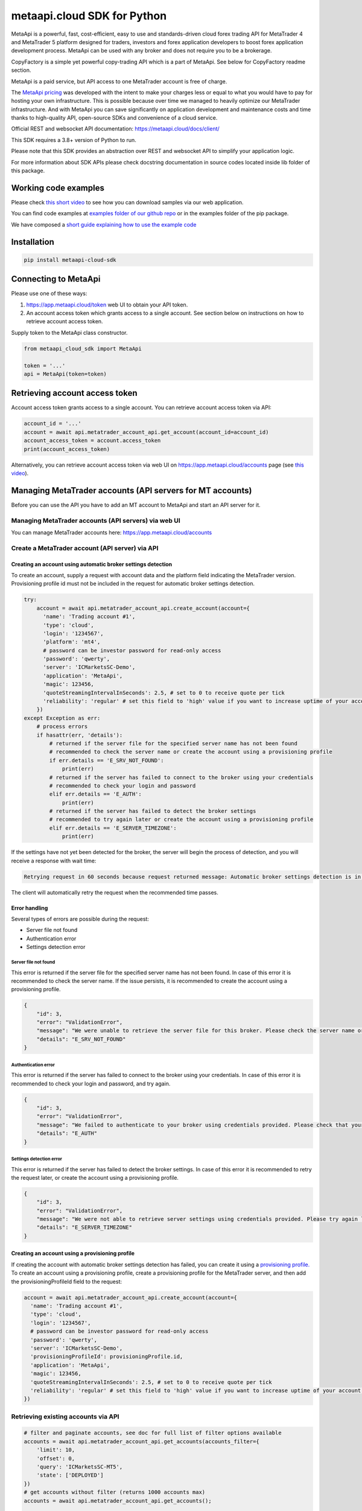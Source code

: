 metaapi.cloud SDK for Python
############################

MetaApi is a powerful, fast, cost-efficient, easy to use and standards-driven cloud forex trading API for MetaTrader 4 and MetaTrader 5 platform designed for traders, investors and forex application developers to boost forex application development process. MetaApi can be used with any broker and does not require you to be a brokerage.

CopyFactory is a simple yet powerful copy-trading API which is a part of MetaApi. See below for CopyFactory readme section.

MetaApi is a paid service, but API access to one MetaTrader account is free of charge.

The `MetaApi pricing <https://metaapi.cloud/#pricing>`_ was developed with the intent to make your charges less or equal to what you would have to pay
for hosting your own infrastructure. This is possible because over time we managed to heavily optimize
our MetaTrader infrastructure. And with MetaApi you can save significantly on application development and
maintenance costs and time thanks to high-quality API, open-source SDKs and convenience of a cloud service.

Official REST and websocket API documentation: https://metaapi.cloud/docs/client/

This SDK requires a 3.8+ version of Python to run.

Please note that this SDK provides an abstraction over REST and websocket API to simplify your application logic.

For more information about SDK APIs please check docstring documentation in source codes located inside lib folder of this package.

Working code examples
=====================
Please check `this short video <https://youtu.be/LIqFOOOLP-g>`_ to see how you can download samples via our web application.

You can find code examples at `examples folder of our github repo <https://github.com/agiliumtrade-ai/metaapi-python-sdk/tree/master/examples>`_ or in the examples folder of the pip package.

We have composed a `short guide explaining how to use the example code <https://metaapi.cloud/docs/client/usingCodeExamples/>`_

Installation
============
.. code-block:: bash

    pip install metaapi-cloud-sdk

Connecting to MetaApi
=====================
Please use one of these ways:

1. https://app.metaapi.cloud/token web UI to obtain your API token.
2. An account access token which grants access to a single account. See section below on instructions on how to retrieve account access token.

Supply token to the MetaApi class constructor.

.. code-block:: python

    from metaapi_cloud_sdk import MetaApi

    token = '...'
    api = MetaApi(token=token)

Retrieving account access token
===============================
Account access token grants access to a single account. You can retrieve account access token via API:

.. code-block:: python

    account_id = '...'
    account = await api.metatrader_account_api.get_account(account_id=account_id)
    account_access_token = account.access_token
    print(account_access_token)

Alternatively, you can retrieve account access token via web UI on https://app.metaapi.cloud/accounts page (see `this video <https://youtu.be/PKYiDns6_xI>`_).

Managing MetaTrader accounts (API servers for MT accounts)
==========================================================
Before you can use the API you have to add an MT account to MetaApi and start an API server for it.

Managing MetaTrader accounts (API servers) via web UI
-----------------------------------------------------
You can manage MetaTrader accounts here: https://app.metaapi.cloud/accounts

Create a MetaTrader account (API server) via API
------------------------------------------------

Creating an account using automatic broker settings detection
^^^^^^^^^^^^^^^^^^^^^^^^^^^^^^^^^^^^^^^^^^^^^^^^^^^^^^^^^^^^^
To create an account, supply a request with account data and the platform field indicating the MetaTrader version.
Provisioning profile id must not be included in the request for automatic broker settings detection.

.. code-block:: python

    try:
        account = await api.metatrader_account_api.create_account(account={
          'name': 'Trading account #1',
          'type': 'cloud',
          'login': '1234567',
          'platform': 'mt4',
          # password can be investor password for read-only access
          'password': 'qwerty',
          'server': 'ICMarketsSC-Demo',
          'application': 'MetaApi',
          'magic': 123456,
          'quoteStreamingIntervalInSeconds': 2.5, # set to 0 to receive quote per tick
          'reliability': 'regular' # set this field to 'high' value if you want to increase uptime of your account (recommended for production environments)
        })
    except Exception as err:
        # process errors
        if hasattr(err, 'details'):
            # returned if the server file for the specified server name has not been found
            # recommended to check the server name or create the account using a provisioning profile
            if err.details == 'E_SRV_NOT_FOUND':
                print(err)
            # returned if the server has failed to connect to the broker using your credentials
            # recommended to check your login and password
            elif err.details == 'E_AUTH':
                print(err)
            # returned if the server has failed to detect the broker settings
            # recommended to try again later or create the account using a provisioning profile
            elif err.details == 'E_SERVER_TIMEZONE':
                print(err)

If the settings have not yet been detected for the broker, the server will begin the process of detection, and you will receive a response with wait time:

.. code-block:: python

    Retrying request in 60 seconds because request returned message: Automatic broker settings detection is in progress, please retry in 60 seconds

The client will automatically retry the request when the recommended time passes.

Error handling
^^^^^^^^^^^^^^
Several types of errors are possible during the request:

- Server file not found
- Authentication error
- Settings detection error

Server file not found
"""""""""""""""""""""
This error is returned if the server file for the specified server name has not been found. In case of this error it
is recommended to check the server name. If the issue persists, it is recommended to create the account using a
provisioning profile.

.. code-block:: python

    {
        "id": 3,
        "error": "ValidationError",
        "message": "We were unable to retrieve the server file for this broker. Please check the server name or configure the provisioning profile manually.",
        "details": "E_SRV_NOT_FOUND"
    }

Authentication error
""""""""""""""""""""
This error is returned if the server has failed to connect to the broker using your credentials. In case of this
error it is recommended to check your login and password, and try again.

.. code-block:: python

    {
        "id": 3,
        "error": "ValidationError",
        "message": "We failed to authenticate to your broker using credentials provided. Please check that your MetaTrader login, password and server name are correct.",
        "details": "E_AUTH"
    }

Settings detection error
""""""""""""""""""""""""
This error is returned if the server has failed to detect the broker settings. In case of this error it is recommended
to retry the request later, or create the account using a provisioning profile.

.. code-block:: python

    {
        "id": 3,
        "error": "ValidationError",
        "message": "We were not able to retrieve server settings using credentials provided. Please try again later or configure the provisioning profile manually.",
        "details": "E_SERVER_TIMEZONE"
    }

Creating an account using a provisioning profile
^^^^^^^^^^^^^^^^^^^^^^^^^^^^^^^^^^^^^^^^^^^^^^^^
If creating the account with automatic broker settings detection has failed, you can create it using a `provisioning profile. <#managing-provisioning-profiles>`_
To create an account using a provisioning profile, create a provisioning profile for the MetaTrader server, and then add the provisioningProfileId field to the request:

.. code-block:: python

    account = await api.metatrader_account_api.create_account(account={
      'name': 'Trading account #1',
      'type': 'cloud',
      'login': '1234567',
      # password can be investor password for read-only access
      'password': 'qwerty',
      'server': 'ICMarketsSC-Demo',
      'provisioningProfileId': provisioningProfile.id,
      'application': 'MetaApi',
      'magic': 123456,
      'quoteStreamingIntervalInSeconds': 2.5, # set to 0 to receive quote per tick
      'reliability': 'regular' # set this field to 'high' value if you want to increase uptime of your account (recommended for production environments)
    })

Retrieving existing accounts via API
------------------------------------
.. code-block:: python

    # filter and paginate accounts, see doc for full list of filter options available
    accounts = await api.metatrader_account_api.get_accounts(accounts_filter={
        'limit': 10,
        'offset': 0,
        'query': 'ICMarketsSC-MT5',
        'state': ['DEPLOYED']
    })
    # get accounts without filter (returns 1000 accounts max)
    accounts = await api.metatrader_account_api.get_accounts();

    account = await api.metatrader_account_api.get_account(account_id='accountId')

Updating an existing account via API
------------------------------------
.. code-block:: python

    await account.update(account={
        'name': 'Trading account #1',
        'login': '1234567',
        # password can be investor password for read-only access
        'password': 'qwerty',
        'server': 'ICMarketsSC-Demo',
        'quoteStreamingIntervalInSeconds': 2.5
    })

Removing an account
-------------------
.. code-block:: python

    await account.remove()

Deploying, undeploying and redeploying an account (API server) via API
----------------------------------------------------------------------
.. code-block:: python

    await account.deploy()
    await account.undeploy()
    await account.redeploy()

Manage custom experts (EAs)
---------------------------
Custom expert advisors can only be used for MT4 accounts on g1 infrastructure. EAs which use DLLs are not supported.

Creating an expert advisor via API
----------------------------------
You can use the code below to create an EA. Please note that preset field is a base64-encoded preset file.

.. code-block:: python

    expert = await account.create_expert_advisor(expert_id='expertId', expert={
        'period': '1h',
        'symbol': 'EURUSD',
        'preset': 'a2V5MT12YWx1ZTEKa2V5Mj12YWx1ZTIKa2V5Mz12YWx1ZTMKc3VwZXI9dHJ1ZQ'
    })
    await expert.upload_file('/path/to/custom-ea')

Retrieving existing experts via API
-----------------------------------

.. code-block:: python

    experts = await account.get_expert_advisors()

Retrieving existing expert by id via API
----------------------------------------

.. code-block:: python

    expert = await account.get_expert_advisor(expert_id='expertId')

Updating existing expert via API
--------------------------------
You can use the code below to update an EA. Please note that preset field is a base64-encoded preset file.

.. code-block:: python

    await expert.update(expert={
        'period': '4h',
        'symbol': 'EURUSD',
        'preset': 'a2V5MT12YWx1ZTEKa2V5Mj12YWx1ZTIKa2V5Mz12YWx1ZTMKc3VwZXI9dHJ1ZQ'
    })
    await expert.upload_file('/path/to/custom-ea')

Removing expert via API
-----------------------

.. code-block:: python

    await expert.remove()

Managing provisioning profiles
==============================
Provisioning profiles can be used as an alternative way to create MetaTrader accounts if the automatic broker settings
detection has failed.

Managing provisioning profiles via web UI
-----------------------------------------
You can manage provisioning profiles here: https://app.metaapi.cloud/provisioning-profiles

Creating a provisioning profile via API
---------------------------------------
.. code-block:: python

    # if you do not have created a provisioning profile for your broker,
    # you should do it before creating an account
    provisioningProfile = await api.provisioning_profile_api.create_provisioning_profile(profile={
        'name': 'My profile',
        'version': 5,
        'brokerTimezone': 'EET',
        'brokerDSTSwitchTimezone': 'EET'
    })
    # servers.dat file is required for MT5 profile and can be found inside
    # config directory of your MetaTrader terminal data folder. It contains
    # information about available broker servers
    await provisioningProfile.upload_file(file_name='servers.dat', file='/path/to/servers.dat')
    # for MT4, you should upload an .srv file instead
    await provisioningProfile.upload_file(file_name='broker.srv', file='/path/to/broker.srv')

Retrieving existing provisioning profiles via API
-------------------------------------------------
.. code-block:: python

    provisioningProfiles = await api.provisioning_profile_api.get_provisioning_profiles()
    provisioningProfile = await api.provisioning_profile_api.get_provisioning_profile(provisioning_profile_id='profileId')

Updating a provisioning profile via API
---------------------------------------
.. code-block:: python

    await provisioningProfile.update(profile={'name': 'New name'})
    # for MT5, you should upload a servers.dat file
    await provisioningProfile.upload_file(file_name='servers.dat', file='/path/to/servers.dat')
    # for MT4, you should upload an .srv file instead
    await provisioningProfile.upload_file(file_name='broker.srv', file='/path/to/broker.srv')

Removing a provisioning profile
-------------------------------
.. code-block:: python

    await provisioningProfile.remove()

Access MetaTrader account via RPC API
=====================================
RPC API let you query the trading terminal state. You should use
RPC API if you develop trading monitoring apps like myfxbook or other
simple trading apps.

Query account information, positions, orders and history via RPC API
--------------------------------------------------------------------
.. code-block:: python

    connection = account.get_rpc_connection()

    await connection.wait_synchronized()

    # retrieve balance and equity
    print(await connection.get_account_information())
    # retrieve open positions
    print(await connection.get_positions())
    # retrieve a position by id
    print(await connection.get_position(position_id='1234567'))
    # retrieve pending orders
    print(await connection.get_orders())
    # retrieve a pending order by id
    print(await connection.get_order(order_id='1234567'))
    # retrieve history orders by ticket
    print(await connection.get_history_orders_by_ticket(ticket='1234567'))
    # retrieve history orders by position id
    print(await connection.get_history_orders_by_position(position_id='1234567'))
    # retrieve history orders by time range
    print(await connection.get_history_orders_by_time_range(start_time=start_time, end_time=end_time))
    # retrieve history deals by ticket
    print(await connection.get_deals_by_ticket(ticket='1234567'))
    # retrieve history deals by position id
    print(await connection.get_deals_by_position(position_id='1234567'))
    # retrieve history deals by time range
    print(await connection.get_deals_by_time_range(start_time=start_time, end_time=end_time))

Query contract specifications and quotes via RPC API
----------------------------------------------------
.. code-block:: python

    connection = account.get_rpc_connection()

    await connection.wait_synchronized()

    # first, subscribe to market data
    await connection.subscribe_to_market_data(symbol='GBPUSD')

    # read symbols available
    print(await connection.get_symbols())
    # read contract specification
    print(await connection.get_symbol_specification(symbol='GBPUSD'))
    # read current price
    print(await connection.get_symbol_price(symbol='GBPUSD'))

    # unsubscribe from market data when no longer needed
    await connection.unsubscribe_from_market_data(symbol='GBPUSD')

Query historical market data via RPC API
----------------------------------------
Currently this API is supported on G1 only.

.. code-block:: python

    from datetime import datetime

    # retrieve 1000 candles before the specified time
    candles = await account.get_historical_candles(symbol='EURUSD', timeframe='1m',
                                                   start_time=datetime.fromisoformat('2021-05-01'), limit=1000)

    # retrieve 1000 ticks after the specified time
    ticks = await account.get_historical_ticks(symbol='EURUSD', start_time=datetime.fromisoformat('2021-05-01'),
                                               offset=5, limit=1000)

    # retrieve 1000 latest ticks
    ticks = await account.get_historical_ticks(symbol='EURUSD', start_time=None, offset=0, limit=1000)

Use real-time streaming API
---------------------------
Real-time streaming API is good for developing trading applications like trade copiers or automated trading strategies.
The API synchronizes the terminal state locally so that you can query local copy of the terminal state really fast.

Synchronizing and reading terminal state
^^^^^^^^^^^^^^^^^^^^^^^^^^^^^^^^^^^^^^^^
.. code-block:: python

    from datetime import datetime

    account = await api.metatrader_account_api.get_account(account_id='accountId')
    connection = account.get_streaming_connection()
    await connection.connect()

    # access local copy of terminal state
    terminalState = connection.terminal_state

    # wait until synchronization completed
    await connection.wait_synchronized()

    print(terminalState.connected)
    print(terminalState.connected_to_broker)
    print(terminalState.account_information)
    print(terminalState.positions)
    print(terminalState.orders)
    # symbol specifications
    print(terminalState.specifications)
    print(terminalState.specification(symbol='EURUSD'))
    print(terminalState.price(symbol='EURUSD'))

    # access history storage
    historyStorage = connection.history_storage

    # both orderSynchronizationFinished and dealSynchronizationFinished
    # should be true once history synchronization have finished
    print(historyStorage.order_synchronization_finished)
    print(historyStorage.deal_synchronization_finished)

    print(historyStorage.deals)
    print(historyStorage.get_deals_by_ticket('1'))
    print(historyStorage.get_deals_by_position('1'))
    print(historyStorage.get_deals_by_time_range(
        datetime.fromtimestamp(datetime.now().timestamp() - 24 * 60 * 60), datetime.now())

    print(historyStorage.history_orders)
    print(historyStorage.get_history_orders_by_ticket('1'))
    print(historyStorage.get_history_orders_by_position('1'))
    print(historyStorage.get_history_orders_by_time_range(
        datetime.fromtimestamp(datetime.now().timestamp() - 24 * 60 * 60), datetime.now())

Overriding local history storage
^^^^^^^^^^^^^^^^^^^^^^^^^^^^^^^^
By default history is stored in memory only. You can override history storage to save trade history to a persistent storage like MongoDB database.

.. code-block:: python

    from metaapi_cloud_sdk import HistoryStorage

    class MongodbHistoryStorage(HistoryStorage):
        # implement the abstract methods, see MemoryHistoryStorage for sample
        # implementation

    historyStorage = MongodbHistoryStorage()

    # Note: if you will not specify history storage, then in-memory storage
    # will be used (instance of MemoryHistoryStorage)
    connection = account.get_streaming_connection(history_storage=historyStorage)
    await connection.connect()

    # access history storage
    historyStorage = connection.history_storage;

    # invoke other methods provided by your history storage implementation
    print(await historyStorage.yourMethod())

Receiving synchronization events
^^^^^^^^^^^^^^^^^^^^^^^^^^^^^^^^
You can override SynchronizationListener in order to receive synchronization event notifications, such as account/position/order/history updates or symbol quote updates.

.. code-block:: python

    from metaapi_cloud_sdk import SynchronizationListener

    # receive synchronization event notifications
    # first, implement your listener
    class MySynchronizationListener(SynchronizationListener):
        # override abstract methods you want to receive notifications for

    # retrieving a connection
    connection = account.get_streaming_connection(history_storage=historyStorage)

    # now add the listener
    listener = MySynchronizationListener()
    connection.add_synchronization_listener(listener=listener)

    # remove the listener when no longer needed
    connection.remove_synchronization_listener(listener=listener)

    # open the connection after adding listeners
    await connection.connect()

Retrieve contract specifications and quotes via streaming API
-------------------------------------------------------------
.. code-block:: python

    connection = account.get_streaming_connection()
    await connection.connect()

    await connection.wait_synchronized()

    # first, subscribe to market data
    await connection.subscribe_to_market_data(symbol='GBPUSD')

    # read contract specification
    print(terminalState.specification(symbol='EURUSD'))

    # read current price
    print(terminalState.price(symbol='EURUSD'))

    # unsubscribe from market data when no longer needed
    await connection.unsubscribe_from_market_data(symbol='GBPUSD')

Execute trades (both RPC and streaming APIs)
--------------------------------------------
.. code-block:: python

    connection = account.get_rpc_connection()
    # or
    connection = account.get_streaming_connection()
    await connection.connect()

    await connection.wait_synchronized()

    # trade
    print(await connection.create_market_buy_order(symbol='GBPUSD', volume=0.07, stop_loss=0.9, take_profit=2.0,
        options={'comment': 'comment', 'clientId': 'TE_GBPUSD_7hyINWqAl'}))
    print(await connection.create_market_sell_order(symbol='GBPUSD', volume=0.07, stop_loss=2.0, take_profit=0.9,
        options={'comment': 'comment', 'clientId': 'TE_GBPUSD_7hyINWqAl'}))
    print(await connection.create_limit_buy_order(symbol='GBPUSD', volume=0.07, open_price=1.0, stop_loss=0.9,
        take_profit=2.0, options={'comment': 'comment', 'clientId': 'TE_GBPUSD_7hyINWqAl'}))
    print(await connection.create_limit_sell_order(symbol='GBPUSD', volume=0.07, open_price=1.5, stop_loss=2.0,
        take_profit=0.9, options={'comment': 'comment', 'clientId': 'TE_GBPUSD_7hyINWqAl'}))
    print(await connection.create_stop_buy_order(symbol='GBPUSD', volume=0.07, open_price=1.5, stop_loss=2.0,
        take_profit=0.9, options={'comment': 'comment', 'clientId': 'TE_GBPUSD_7hyINWqAl'}))
    print(await connection.create_stop_sell_order(symbol='GBPUSD', volume=0.07, open_price=1.0, stop_loss=2.0,
        take_profit=0.9, options={'comment': 'comment', 'clientId': 'TE_GBPUSD_7hyINWqAl'}))
    print(await connection.create_stop_limit_buy_order(symbol='GBPUSD', volume=0.07, open_price=1.5,
        stop_limit_price=1.4, stop_loss=0.9, take_profit=2.0, options={'comment': 'comment',
        'clientId': 'TE_GBPUSD_7hyINWqAl'}))
    print(await connection.create_stop_limit_sell_order(symbol='GBPUSD', volume=0.07, open_price=1.0,
        stop_limit_price=1.1, stop_loss=2.0, take_profit=0.9, options={'comment': 'comment',
        'clientId': 'TE_GBPUSD_7hyINWqAl'}))
    print(await connection.modify_position(position_id='46870472', stop_loss=2.0, take_profit=0.9))
    print(await connection.close_position_partially(position_id='46870472', volume=0.9))
    print(await connection.close_position(position_id='46870472'))
    print(await connection.close_by(position_id='46870472', opposite_position_id='46870482'))
    print(await connection.close_positions_by_symbol(symbol='EURUSD'))
    print(await connection.modify_order(order_id='46870472', open_price=1.0, stop_loss=2.0, take_profit=0.9))
    print(await connection.cancel_order(order_id='46870472'))

    # if you need to, check the extra result information in stringCode and numericCode properties of the response
    result = await connection.create_market_buy_order(symbol='GBPUSD', volume=0.07, stop_loss=0.9, take_profit=2.0,
        options={'comment': 'comment', 'clientId': 'TE_GBPUSD_7hyINWqAl'}))
    print('Trade successful, result code is ' + result['stringCode'])

    # catch and output exception
    try:
        await connection.create_market_buy_order(symbol='GBPUSD', volume=0.07, stop_loss=0.9, take_profit=2.0,
            options={'comment': 'comment', 'clientId': 'TE_GBPUSD_7hyINWqAl'})
    except Exception as err:
        print(api.format_error(err))

Trailing stop loss
^^^^^^^^^^^^^^^^^^
Trailing stop loss is a trade option that allows you to automatically configure and change the order/position stop loss
based on the current price of the symbol. The specified settings are run on the server and modify the stop loss
regardless of your connection to the account. The stop loss can be modified no more often than once in 15 seconds. Two
types of trailing stop loss are available: distance stop loss and threshold stop loss, but both can be specified at the
same time. You can find the full description here:
`https://metaapi.cloud/docs/client/models/trailingStopLoss/ <https://metaapi.cloud/docs/client/models/trailingStopLoss/>`_

.. code-block:: python

    # distance trailing stop loss
    print(await connection.create_market_buy_order('GBPUSD', 0.07, 0.9, 2.0, {
        'trailingStopLoss': {
            'distance': {
                'distance': 200,
                'units': 'RELATIVE_POINTS'
            }
        }
    }))

    # threshold trailing stop loss
    print(await connection.create_market_buy_order('GBPUSD', 0.07, 0.9, 2.0, {
        'trailingStopLoss': {
            'thresholds': [
                {
                    'threshold": 50,
                    'stopLoss": 100
                },
                {
                    'threshold": 100,
                    'stopLoss": 50
                }
            ],
            'units': 'RELATIVE_POINTS'
        }
    }))

Monitoring account connection health and uptime
===============================================
You can monitor account connection health using MetaApiConnection.health_monitor API.

.. code-block:: python

    monitor = connection.health_monitor
    # retrieve server-side app health status
    print(monitor.server_health_status)
    # retrieve detailed connection health status
    print(monitor.health_status)
    # retrieve account connection update measured over last 7 days
    print(monitor.uptime)

Tracking latencies
==================
You can track latencies using MetaApi.latency_monitor API. Client-side latencies include network communication delays, thus the lowest client-side latencies are achieved if you host your app in AWS Ohio region.

.. code-block:: python

    api = MetaApi('token', {'enableLatencyMonitor': True})
    monitor = api.latency_monitor
    # retrieve trade latency stats
    print(monitor.trade_latencies)
    # retrieve update streaming latency stats
    print(monitor.update_latencies)
    # retrieve quote streaming latency stats
    print(monitor.price_latencies)
    # retrieve request latency stats
    print(monitor.request_latencies)

Managing MetaTrader accounts via API
=========================================
Please note that not all MT4/MT5 servers allows you to create demo accounts using the method below.

Create a MetaTrader 4 demo account
----------------------------------
.. code-block:: python

    demo_account = await api.metatrader_account_generator_api.create_mt4_demo_account(
        account={
            'balance': 100000,
            'accountType': 'type',
            'email': 'example@example.com',
            'leverage': 100,
            'serverName': 'Exness-Trial4',
            'name': 'Test User',
            'phone': '+12345678901'
        })

    # optionally specify a provisioning profile id if servers file is not found by server name
    demo_account = await api.metatrader_account_generator_api.create_mt4_demo_account(
        account={
            'balance': 100000,
            'accountType': 'type',
            'email': 'example@example.com',
            'leverage': 100,
            'serverName': 'Exness-Trial4',
            'name': 'Test User',
            'phone': '+12345678901'
        }, profile_id=provisioningProfile.id)

Create a MetaTrader 4 live account
----------------------------------
.. code-block:: python

    live_account = await api.metatrader_account_generator_api.create_mt4_live_account(
        account={
            'balance': 100000,
            'email': 'example@example.com',
            'leverage': 100,
            'serverName': 'Exness-Trial4',
            'name': 'Test User',
            'phone': '+12345678901',
            'country': 'Unites States',
            'zip': '12345',
            'state': 'New York',
            'city': 'New York',
            'address': 'customer address'
        })

    # optionally specify a provisioning profile id if servers file is not found by server name
    live_account = await api.metatrader_account_generator_api.create_mt4_live_account(
        account={
            'balance': 100000,
            'email': 'example@example.com',
            'leverage': 100,
            'serverName': 'Exness-Trial4',
            'name': 'Test User',
            'phone': '+12345678901',
            'country': 'Unites States',
            'zip': '12345',
            'state': 'New York',
            'city': 'New York',
            'address': 'customer address'
        }, profile_id=provisioningProfile.id)

Create a MetaTrader 5 demo account
----------------------------------
.. code-block:: python

    demo_account = await api.metatrader_demo_account_api.create_mt5_demo_account(
        account={
            'accountType': 'type',
            'balance': 100000,
            'email': 'example@example.com',
            'leverage': 100,
            'serverName': 'ICMarketsSC-Demo'
        })

    # optionally specify a provisioning profile id if servers file is not found by server name
    demo_account = await api.metatrader_account_generator_api.create_mt5_demo_account(
        account={
            'accountType': 'type',
            'balance': 100000,
            'email': 'example@example.com',
            'leverage': 100,
            'serverName': 'Exness-Trial4',
            'name': 'Test User',
            'phone': '+12345678901'
        }, profile_id=provisioningProfile.id)

Create a MetaTrader 5 live account
----------------------------------
.. code-block:: python

    live_account = await api.metatrader_account_generator_api.create_mt5_live_account(
        account={
            'accountType': 'type',
            'balance': 100000,
            'email': 'example@example.com',
            'leverage': 100,
            'serverName': 'Exness-Trial4',
            'name': 'Test User',
            'phone': '+12345678901',
            'country': 'Unites States',
            'zip': '12345',
            'state': 'New York',
            'city': 'New York',
            'address': 'customer address'
        })

    # optionally specify a provisioning profile id if servers file is not found by server name
    live_account = await api.metatrader_account_generator_api.create_mt5_live_account(
        account={
            'accountType': 'type',
            'balance': 100000,
            'email': 'example@example.com',
            'leverage': 100,
            'serverName': 'Exness-Trial4',
            'name': 'Test User',
            'phone': '+12345678901',
            'country': 'Unites States',
            'zip': '12345',
            'state': 'New York',
            'city': 'New York',
            'address': 'customer address'
        }, profile_id=provisioningProfile.id)

Enable Logging logging
===========================================
By default SDK logs messages to console. You can select the SDK to use `logging <https://docs.python.org/3/library/logging.html>`_ logging
library by calling `MetaApi.enable_logging()` static method before creating MetaApi instances.
.. code-block:: python

    from metaapi_cloud_sdk import MetaApi

    MetaApi.enable_logging()

    meta_api = MetaApi(token)

Please note that the SDK does not configure logging automatically. If you decide to use logging, then your application
is still responsible to configuring logging appenders and categories. Please refer to logging documentation for details.

Rate limits & quotas
===========================================
API calls you make are subject to rate limits. See `MT account management API <https://metaapi.cloud/docs/provisioning/rateLimiting/>`_ and `MetaApi API <https://metaapi.cloud/docs/client/rateLimiting/>`_ for details.

MetaApi applies quotas to the number of accounts and provisioning profiles, for more details see the `MT account management API quotas <https://metaapi.cloud/docs/provisioning/userQuota/>`_

CopyFactory copy trading API
===========================================

CopyFactory is a powerful trade copying API which makes developing forex
trade copying applications as easy as writing few lines of code.

You can find CopyFactory Python SDK documentation here: `https://github.com/agiliumtrade-ai/copyfactory-python-sdk <https://github.com/agiliumtrade-ai/copyfactory-python-sdk>`_

MetaStats trading statistics API
===========================================

MetaStats is a powerful trade statistics API which makes it possible to add forex trading metrics into forex
applications.

You can find MetaStats Python SDK documentation here:
`https://github.com/agiliumtrade-ai/metastats-python-sdk <https://github.com/agiliumtrade-ai/metastats-python-sdk>`_

MetaApi MT manager API
======================

MetaApi MT manager API is a cloud REST API which can be used to access and manage MT4 and MT5 servers.

You can find MT manager API documentation here: `https://metaapi.cloud/docs/manager/ <https://metaapi.cloud/docs/manager/>`_

MetaApi risk management API
===========================

MetaApi risk management API is a cloud API for executing trading challenges and competitions.
You can use this API for e.g. if you want to launch a proprietary trading company like FTMO.
The API is also useful for trading firms/teams which have to enforce trading risk restrictions.

You can find MetaApi risk management Python SDK documentation here: `https://github.com/agiliumtrade-ai/risk-management-python-sdk <https://github.com/agiliumtrade-ai/risk-management-python-sdk>`_
